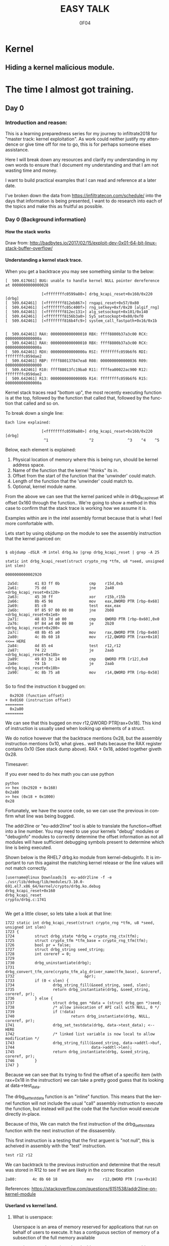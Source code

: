 # -*- mode: org; -*-

#+TITLE:     EASY TALK
#+AUTHOR:    0F04
#+DESCRIPTION: THINGS I WANNA TALK ABOUT
#+LANGUAGE:  en
#+OPTIONS:   H:4 toc:t num:2


#+HTML_HEAD: <link rel="stylesheet" type="text/css" href="https://www.pirilampo.org/styles/readtheorg/css/htmlize.css"/>
#+HTML_HEAD: <link rel="stylesheet" type="text/css" href="https://www.pirilampo.org/styles/readtheorg/css/readtheorg.css"/>
#+HTML_HEAD: <script src="https://ajax.googleapis.com/ajax/libs/jquery/2.1.3/jquery.min.js"></script>
#+HTML_HEAD: <script src="https://maxcdn.bootstrapcdn.com/bootstrap/3.3.4/js/bootstrap.min.js"></script>
#+HTML_HEAD: <script type="text/javascript" src="http://www.pirilampo.org/styles/lib/js/jquery.stickytableheaders.js"></script>
#+HTML_HEAD: <script type="text/javascript" src="http://www.pirilampo.org/styles/readtheorg/js/readtheorg.js"></script>


* Kernel
** Hiding a kernel malicious module.



* The time I almost got training.
** Day 0
*** Introduction and reason:

    This is a learning preparedness series for my journey to infiltrate2018 for 
    "master track: kernel exploitation".  As work could neither justify my
    attendence or give time off for me to go, this is for perhaps someone elses 
    assistance.

    Here I will break down any resources and clarify my understanding in my own
    words to ensure that I document my understanding and that I am not wasting time
    and money.

    I want to build practical examples that I can read and reference at a later
    date.

    I've broken down the data from https://infiltratecon.com/schedule/ into the
    days that information is being presented, I want to do research into each of
    the topics and make this as fruitful as possible.

*** Day 0 (Background information)
**** How the stack works

      Draw from:
      http://badbytes.io/2017/02/15/exploit-dev-0x01-64-bit-linux-stack-buffer-overflow/
    
**** Understanding a kernel stack trace.

      When you get a backtrace you may see something similar to the below:

     #+BEGIN_EXAMPLE
     [  509.617661] BUG: unable to handle kernel NULL pointer dereference at 0000000000000028

                     [<ffffffffc0599a80>] drbg_kcapi_reset+0x160/0x220 [drbg] 
     [  509.642461]  [<ffffffff812eb867>] rngapi_reset+0x57/0x80
     [  509.642461]  [<ffffffffc05c400f>] rng_setkey+0xf/0x20 [algif_rng]
     [  509.642461]  [<ffffffff812ec131>] alg_setsockopt+0x101/0x140
     [  509.642461]  [<ffffffff8156b3a0>] SyS_setsockopt+0x80/0xf0
     [  509.642461]  [<ffffffff816b4fc9>] system_call_fastpath+0x16/0x1b
   
   
     [  509.642461] RAX: 0000000000000010 RBX: ffff8800b37a3c00 RCX: 000000000000000a
     [  509.642461] RAX: 0000000000000010 RBX: ffff8800b37a3c00 RCX: 000000000000000a
     [  509.642461] RDX: 000000000000000a RSI: ffffffffc059b6f6 RDI: ffffffffc059dae2
     [  509.642461] RBP: ffff880137847ea8 R08: 0000000000000036 R09: 0000000000000000
     [  509.642461] R10: ffff88013fc19ba0 R11: ffffea00022ac900 R12: ffffffffc059dae2
     [  509.642461] R13: 000000000000000b R14: ffffffffc059b6f6 R15: 000000000000000a
     #+END_EXAMPLE                

     Kernel stack traces read "bottom up", the most recently executing function is
     at the top, followed by the function that called that, followed by the function
     that called and so on.

     To break down a single line:

     #+BEGIN_EXAMPLE
     Each line explained:

                     [<ffffffffc0599a80>] drbg_kcapi_reset+0x160/0x220 [drbg] 
                      ^1                  ^2               ^3    ^4    ^5
     #+END_EXAMPLE

     Below, each element is explained:

     1) Physical location of memory where this is being run, should be kernel address space.
     2) Name of the function that the kernel "thinks" its in.
     3) Offset from the start of the function that the 'unwinder' could match.
     4) Length of the function that the 'unwinder' could match to.
     5) Optional, kernel module name.
   
     From the above we can see that the kernel paniced while in drbg_kcapi_reset at
     offset 0x160 through the function..  We're going to show a method in this case
     to confirm that the stack trace is working how we assume it is.

     Examples within are in the intel assembly format because that is what I feel
     more comfortable with.

     Lets start by using objdump on the module to see the assembly instruction that
     the kernel paniced on:
   
     #+BEGIN_EXAMPLE
   
        $ objdump -dSLR -M intel drbg.ko |grep drbg_kcapi_reset | grep -A 25 
   
        static int drbg_kcapi_reset(struct crypto_rng *tfm, u8 *seed, unsigned int slen)
   
        0000000000002920 
   
         2a5d:       41 83 ff 0b             cmp    r15d,0xb
         2a61:       75 dd                   jne    2a40 <drbg_kcapi_reset+0x120>
         2a63:       45 30 ff                xor    r15b,r15b
         2a66:       8b 45 98                mov    eax,DWORD PTR [rbp-0x68]
         2a69:       85 c0                   test   eax,eax
         2a6b:       0f 85 97 00 00 00       jne    2b08 <drbg_kcapi_reset+0x1e8>
         2a71:       48 83 7d a0 00          cmp    QWORD PTR [rbp-0x60],0x0
         2a76:       0f 84 a4 00 00 00       je     2b20 <drbg_kcapi_reset+0x200>
         2a7c:       48 8b 45 a0             mov    rax,QWORD PTR [rbp-0x60]
         2a80:       4c 8b 60 18             mov    r12,QWORD PTR [rax+0x18] <<== HERE
         2a84:       4d 85 e4                test   r12,r12                  
         2a87:       74 22                   je     2aab <drbg_kcapi_reset+0x18b>
         2a89:       49 83 3c 24 00          cmp    QWORD PTR [r12],0x0
         2a8e:       74 1b                   je     2aab <drbg_kcapi_reset+0x18b>
         2a90:       4c 8b 75 a8             mov    r14,QWORD PTR [rbp-0x58]
   
     #+END_EXAMPLE
   
     So to find the instruction it bugged on: 
   
     #+BEGIN_EXAMPLE
       0x2920 (function offset) 
     + 0x0160 (instruction offset)
     ========
       0x2a80
     ========
     #+END_EXAMPLE
   
     We can see that this bugged on mov r12,QWORD PTR[rax+0x18]. This kind of
     instruction is usually used when looking up elements of a struct.
   
     We do notice however that the backtrace mentions 0x28, but the assembly
     instruction mentions 0x10, what gives.. well thats because the RAX 
     register contains 0x10 (See stack dump above).  RAX + 0x18, added together 
     giveth 0x28.
   
     Timesaver:
   
     If you ever need to do hex math you can use python 
   
     #+BEGIN_EXAMPLE
     python
     >> hex (0x2920 + 0x160)
     0x2a80
     >> hex (0x18 + 0x1000)
     0x28
     #+END_EXAMPLE
   
     Fortunately, we have the source code, so we can use the previous in
     confirm what line was being bugged.

     The addr2line or "eu-addr2line" tool is able to translate the function+offset
     into a line number.   You may need to use your kernels "debug" modules or
     "debuginfo" modules to correctly determine the offset information as not all
     modules will have sufficient debugging symbols present to determine which line
     is being executed.  
   
     Shown below is the RHEL7 drbg.ko module from kernel-debuginfo.  It is important
     to run this against the matching kernel release or the line values will not
     match correctly.
   
   
     #+BEGIN_EXAMPLE
     [username@linux Downloads]$  eu-addr2line -f -e  ./usr/lib/debug/lib/modules/3.10.0-691.el7.x86_64/kernel/crypto/drbg.ko.debug 
     drbg_kcapi_reset+0x160
     drbg_kcapi_reset
     crypto/drbg.c:1741
   
     #+END_EXAMPLE
   
     We get a little closer, so lets take a look at that line:
   
     #+BEGIN_EXAMPLE
        1722 static int drbg_kcapi_reset(struct crypto_rng *tfm, u8 *seed, unsigned int slen)
        1723 {
        1724         struct drbg_state *drbg = crypto_rng_ctx(tfm);
        1725         struct crypto_tfm *tfm_base = crypto_rng_tfm(tfm);
        1726         bool pr = false;
        1727         struct drbg_string seed_string;
        1728         int coreref = 0;
        1729 
        1730         drbg_uninstantiate(drbg);
        1731         drbg_convert_tfm_core(crypto_tfm_alg_driver_name(tfm_base), &coreref,
        1732                               &pr);
        1733         if (0 < slen) {
        1734                 drbg_string_fill(&seed_string, seed, slen);
        1735                 return drbg_instantiate(drbg, &seed_string, coreref, pr);
        1736         } else {
        1737                 struct drbg_gen *data = (struct drbg_gen *)seed;
        1738                 /* allow invocation of API call with NULL, 0 */
        1739                 if (!data)
        1740                         return drbg_instantiate(drbg, NULL, coreref, pr);
        1741                 drbg_set_testdata(drbg, data->test_data); <-- HERE
        1742                 /* linked list variable is now local to allow modification */
        1743                 drbg_string_fill(&seed_string, data->addtl->buf,
        1744                                  data->addtl->len);
        1745                 return drbg_instantiate(drbg, &seed_string, coreref, pr);
        1746         }
        1747 }
     #+END_EXAMPLE
      
     Because we can see that its trying to find the offset of a specific item (with
     rax+0x18 in the instruction) we can take a pretty good guess that its looking
     at data->test_data.
   
     The drbg_set_testdata function is an "inline" function.  This means that the
     kernel function will not include the usual "call" assembly instruction to
     execute the function, but instead will put the code that the function would
     execute directly in-place.
   
     Because of this, We can match the first instruction of the drbg_set_testdata
     function with the next instruction of the dissasembly.
   
     This first instruction is a testing that the first arguent is "not null", this
     is acheived in assembly with the "test" instruction.  
   
     #+NAME: Test instruction.
     #+BEGIN_EXAMPLE
     test r12 r12
     #+END_EXAMPLE

     We can backtrack to the previous instruction and determine that the result was
     stored in R12 to see if we are likely in the correc tlocation
   
     #+NAME: pointer-dereference instruction.
     #+BEGIN_EXAMPLE
      2a80:       4c 8b 60 18             mov    r12,QWORD PTR [rax+0x18]
     #+END_EXAMPLE

     References:
      https://stackoverflow.com/questions/6151538/addr2line-on-kernel-module

**** Userland vs kernel land.
***** What is userspace:

    Userspace is an area of memory reserved for applications that run on behalf
    of users to execute.  It has a contiguous section of memory of a subsection of
    the full memory available

    mention pte... abstraction.
    virtual address space uses page tables to look things up.

    - syscalls explain context
    - ioctls explain context

***** What is a syscall?

      A system call, sometimes referred to as a kernel call, is a request in a
      Unix-like operating system made via a software interrupt by an active 
      process for a service performed by the kernel.

      Glibc wraps syscalls into more user-friendly values, not always how you
      would think, there is vdso's as well.

      
      Link to any POSIX spec for syscalls or doc on syscalls ?

      TODO insert raw syscall example.

      References:
      - http://man7.org/linux/man-pages/man2/syscall.2.html
      - http://man7.org/linux/man-pages/man7/vdso.7.html


***** What is an ioctl ?

      An ioctl (an abbreviation of input/output control) is a system call for 
      device-specific input/output operations and other operations which cannot be
      expressed by regular system calls.  Usually these control hardware.

      Link to any discussion on deprecation of ioctls to other mechanisms.

      #+BEGIN_EXAMPLE

      #include <fcntl.h>      /* open */ 
      #include <unistd.h>     /* exit */
      #include <sys/ioctl.h>  /* ioctl */

      #define DEVICE_FILE_NAME "/dev/something"
      #define IOCTL_GET_MSG 1

      /* Main - Call the ioctl functions */
      void main() {
           int fd;
           int ret_val;
           char *msg = "Message passed by ioctl\n";

           fd = open(DEVICE_FILE_NAME, 0);
           if (file_desc < 0) {

               printf ("Can't open device file: %s\n",  DEVICE_FILE_NAME);

               ret_val = ioctl(fd, IOCTL_GET_MSG, message);

               if (ret_val < 0)
                  printf("ioctl_get_msgfailed:%d\n",ret_val);

           }
      }
     
#+END_EXAMPLE

      The expectation is that the hardware kernel would relay the expectation
      that  userspace has a request to fulfil and respond with the change or an
      error message regarding why the request could not be completed.


***** What is sysfs/configfs ?

      Link to source code of sysfs generics.

***** What is debugfs
      

***** What is /dev/

***** What is Netlink messages ?

     - Limited subset of commands.
     - Examples provided by me will be done in kernel modules loaded at run time.

     - Find link to pedantism format required, but if you're doing evil best to
       just do it in whatever you're comfortable with.

     Netlink flaw:
     https://bugzilla.redhat.com/show_bug.cgi?id=CVE-2009-1185 

***** What is kernel space

   - No floating point work done in kernel, those registers get smashed.
   - no stdlibs from glibc.
   - can't use userspace libraries, code, read/write et

    Full address space of the system.  Not directly accessible from userspace.
    Syscalls, ioctls, sysfs have indirect access to the the kernel through through
    their proxy style mechanism.

    No "protection" provided from kernel->kernel access, can't limit execution of
    kernel code.

    Kernel proxies all memory access of applications via page tables, 

    Linux kernel process memory map
    https://www.kernel.org/doc/Documentation/x86/x86_64/mm.txt

** Day +1 (Preparation)
*** Setting up a kernel debugging environment
**** Setting up the kernel to be debugged.

     A kernel bug on oss-security list, claims to create a situation in which
     memory corruption can panic the system. An integer used in determining the
     size of TCP send and receive buffers can be set to be a negative value.
     Red Hat engineering sometimes back-ports security and features from the
     current kernel. These backports diverge the Red Hat Enterprise Linux
     kernel from upstream and some security issues will no longer apply. This
     document post shows how to use live kernel debugging to determine if a
     system is at risk by this integer overflow flaw.


     This walkthrough assumes that the reader has a Red Hat Enterprise Linux 7
     guest and basic knowledge of C programming.

*****  Setting up the guest target to debug.

     The guest to be the target of the debugging session is a libvirt (or
     KVM/QEMU) style guest. The guest virtual serial port should be mapped to
     the TCP port (TCP/1234) for use by the GDB .

***** Modifying the guest domain file

     The virsh-edit command is intended to be a safe method of manipulating the
     raw XML which is what we need to do in this circumstance. We need to
     configure the guest via the domain configuration file as there are no
     tickbox to enable what we need in virt-manager.

     The first change is to set the xml namespace for QEMU, which sounds more complex than it is.

     #+BEGIN_EXAMPLE
     # virsh-edit your-virt-host-name
     #+END_EXAMPLE


     Find the "domain" directive, and add the option xmlns:qemu='http://libvirt.org/schemas/domain/qemu/1.0'

     #+BEGIN_EXAMPLE
      <domain type='kvm'
        xmlns:qemu='http://libvirt.org/schemas/domain/qemu/1.0' >
     #+END_EXAMPLE

     Add a new sub directive of "domain" which will allow us to pass a
     parameter to qemu for this guest when starting.


#+BEGIN_EXAMPLE
<domain type='kvm'
       xmlns:qemu='http://libvirt.org/schemas/domain/qemu/1.0' >
     <qemu:commandline>
          <qemu:arg value='-s'/>
     </qemu:commandline>
#+END_EXAMPLE


Save the file and exit the editor. Some versions of libvirt may complain the
XML has invalid attributes, ignore this and save the file anyway. The libvirtd
daemon does not need to be restarted. The guest will need to destroyed and
restarted if it is already running.

The -s parameter: it is a shortcut for -gdb tcp::1234 if you have many hosts
needing debugging on different ports or already have a service running on port
1234 on the guest, you can set the port explicitly as shown below:

#+BEGIN_EXAMPLE
  <qemu:commandline>
        <qemu:arg value='-gdb'/>
        <qemu:arg value='tcp::1235'/>
  </qemu:commandline>
#+END_EXAMPLE

If its working, a qemu process will be listening on port specified as shown below:

#+BEGIN_EXAMPLE


[root@target]# netstat -taupn |grep tcp |grep 1234
tcp        0      0 0.0.0.0:1234            0.0.0.0:*               LISTEN      11950/qemu-system-x
#+END_EXAMPLE


***** Change /etc/default/grub

      The kernel will need to booted with new parameters to enable kgdb debugging facilities. Add the values kgdboc=ttyS0,115200. In the system shown here, a serial console is also running on ttyS0 with no adverse affects.

      Use the helpful grubby to apply these changes across all kernels.

      #+BEGIN_EXAMPLE
      # grubby --update-kernel=ALL --args="console=ttyS0,115200 kgdboc=ttyS0,115200"
      #+END_EXAMPLE

*****  Downloading debuginfo packages.

    The Red Hat Enterprise Linux kernel packages do not include debug symbols, debug symbols are stripped from binary files at build time. Gdb uses debug symbols to assist programmers when debugging. For more information on debuginfo see this segment of the Red Hat Enteprise Linux 7 developer guide](https://access.redhat.com/documentation/en-US/Red_Hat_Enterprise_Linux/7/html/Developer_Guide/intro.debuginfo.html).

    RPM packages containing the name 'debuginfo' contain files with symbols.
    These packages can be downloaded from Red hat using yum or up2date.

    To download these packages on the guest:

    #+BEGIN_EXAMPLE
    # debuginfo-install --downloadonly kernel-3.10.0-327.el7
    #+END_EXAMPLE


This should download two files in the current directory on the host for later extraction and use by gdb.

Copy these files from the target to the host for use. I choose the ~/kernel-debug/ as a sane location for these files. Create the directory if it doesn't already exist.

    #+BEGIN_EXAMPLE
    # mkdir ~/kernel-debug
    # scp yourlogin@guest:kernel*.rpm kernel-debug/
    #+END_EXAMPLE

    The final step on the guest is to reboot the target. At this point the
    system should reboot with no change in behavior.

*****   Preparing the host to debug

The system which runs the debugger, doesn't need to be the host that contains the guest. The host must capable of making a connection to the system running on the specified port (1234). In this example these commands will be run on the host which contains the virtual machine.
Installing gdb:

Install GDB on the host using a package manager.

#+BEGIN_EXAMPLE
# sudo yum -y install gdb
#+END_EXAMPLE
Extracting files to be used from RPMS.

When Red Hat builds the kernel it strips debugging symbols from the RPMS. This creates smaller downloads and uses less memory on when running. The stripped versions are named kernel-X.YY-N-MMMMM.somearch.rpm. The non-stripped debug information is stored in debuginfo rpms. These were files downloaded earlier in this document by using debuginfo-install. It must match the kernel version and architecture being debugged exactly to be of any use.

The target may not match the host system architecture or release version. The example below can extract files from RPMS on such systems.

#+BEGIN_EXAMPLE
# cd ~/kernel-debug
# rpm2cpio kernel-debuginfo-3.10.0-327.el7.x86_64.rpm | cpio -idmv
# rpm2cpio kernel-debuginfo-common-3.10.0-327.el7.x86_64.rpm | cpio -idmv
#+END_EXAMPLE

This extracts the files within packages into the current working directory as
they would on the intended file system. No scripts or commands within the RPM
run. These files are not installed and the system package management tools will
not manage them.

This creates a vmlinux in ~/kernel-debug/usr/lib/debug/lib/modules/3.10.0-510.el7.x86_64/vmlinux

The kernel source is in the directory:
~/kernel-debug/usr/src/debug/kernel-3.10.0-327.el7/linux-3.10.0-327.el7.x86_64/


***** Connecting to the target system from the remote system.

Start GDB with the text user interface with the parameter of the path to the
vmlinux/kernel running on the target system.

#+BEGIN_EXAMPLE
# gdb -tui ~/kernel-debug/var/lib/kernel-3.10.0-327.el7/boot/vmlinux
#+END_EXAMPLE
<gdb prelude shows here>

GDB must be told where to find the target system. Type the following (or copy and paste !) it into the GDB session.

#+BEGIN_EXAMPLE
set architecture i386:x86-64:intel
target remote localhost:1234
dir ~/kernel-debug/usr/src/debug/kernel-3.10.0-327.el7/linux-3.10.0-327.el7.x86_64/
#+END_EXAMPLE

Commands entered at the (gdb) prompt can be saved in ~/.gdbinit to reduce repetitive entry.

At this point if all goes well, the system should be connected to the remote
GDB session, not all GDB commands will be available, but this should be a good
starting point.

       
*** Kernel internals
**** Memory models and the address space
**** Device drivers

     Check makefile in driver directory

     obj-y lines are forced internals
     obj-($CONFIG_SOMETHING) depends on the CONFIG_SOMETHING being set in the
     kernels /usr/src/linux/.config 
*** Flaw types
**** Infoleak
     Reveals offsets and values of shit on stack.
**** Privesc
     Changing the running priv of the current program.

**** X86 calling conventions.
     Talk here about the stack what order of arguements in which bit 32/64 that 
     args are passed int he stack, probably link to wikipedia article here on
     the current x86 calling conventions, and maybe find the arm one too.
     
**** Key structures in privesc
***** Task struct
***** Thread info struct

*** Exploit stages
**** Was reading a book about the 4 stages of exploitation, cover that here.

***** Stage 1: Setup/Initialization
***** Stage 2: _______
***** Stage 3: Exploitation
***** Stage 4: Recovery / Cleanup ?


*** Common C Exploit types
     * Signedness issues
       https://en.wikibooks.org/wiki/X86_Assembly/Control_Flow#Jump_if_Above_.28unsigned_comparison.29
     * Integer overflow
     * Type promotion in comparison.
     * Overflowing into adjacent objects
     * Off-by-[one/X]
     * Use after free
     * Stack corruption
     * Heap Corruption
     * Information leak
       Used to generate offsets to find task_struct and set uid / gid to 0.
     * OOB accesss ?

*** Kernel Mitigations
 
    Describe each one of the kernel mitigatations.

**** Stack guard page.

**** SMEP

      Bypassing SMEP (Supervisor Mode Execution Protection)
      :- http://vulnfactory.org/blog/2011/06/05/smep-what-is-it-and-how-to-beat-it-on-linux/

**** SMAP

        So, weird things, i think it gets re-enabled when copy_to_user happens
        (frequently), so maybe i need to work this into some kind of shellcode
        that can be injected during the payload.  

        The other option is that i need to continually run this by hooking it
        into the re-enable code to ensure that it never gets disabled

        LWN made a page on it https://lwn.net/Articles/517475/

**** Struct alignment.     
**** Hardening list ?
**** Seccomp sandboxing
**** address_limit checks

     Vitaly talks about it here https://www.youtube.com/watch?v=UFakJa3t8Ls&t=7s
    
     get_fs() and set_fs() set the thread_info's addr_limit which is checked
     when copying to and from userspace/kernel space, by tricking this out, 
     any application can have arbitrary read/write of kernel address space.

**** Probable mitigations can be destroyed with rowhammer exploits or the newer
     intel CPU flaws.

** Day +2 (Exploit toolchain)
*** Abusing arbitrary read/write

    Show how infoleak + write can end up with a user discovering the location
    of the task struct (then creds) then setting effective uid and gid.

***** TODO Create github example module that allows for 1 byte read  and  write.

*** Abusing function pointers

    Show how abusing arbitary writes and then calling a function pointer
    to controlled code can control EIP.

    Mitigations will prevent this from happening.

***** TODO create github example of module that allows for arb read/write and fn abuse.

*** Controlled memory 'corruption'

    Sometimes only writes are not controlled, but corrupting,
    how do we take advantage of that

**** TODO create example of writing 'something' to a location, then spinning on
    it... slab trashing ?

*** Simple Race conditions

    How do we abuse race conditions (show dirty cow ?)
** Day +3
*** Logical and hardware related bugs
**** CDROM infoleak ?
*** Kernel and hardware protection

    - Reference capcom simple example, and make it.
    - Show how to prepare example with protections disabled.
    - smep, smap, nx, what happens when each of them are triggered.

*** Bypassing protections

    -> Show shellcode how to disable CR3 (capcom_ko ?)

*** The future of kernel vulnerabilties
    * May be only logic bugs in the future
    - Verified/Trustworthy languages may make kernel exploitation harder.
    * Fortunately hardware manufacturers keep making unsafe hardware so ...

** Day +4 (Stuff that Doesn't fit )
*** Rootkits
    https://github.com/f0rb1dd3n/
**** Tricks:
***** Finding Offset in structs.
      In crash,(and maybe GDB, stolen from   https://youtu.be/UFakJa3t8Ls?t=2995)
   
      #+BEGIN_EXAMPLE
        x/x &((struct somestruct *)0x1000)->element
        0x1000 (Plus offset)
      #+END_EXAMPLE

***** Skipping over instructions to simulate requirements.

      #+BEGIN_EXAMPLE
      so
      #+END_EXAMPLE



*** Basic commit creds example:
 
    Privilege escalation
     : TODO: basic example for commit_creds(prepare_kernel_cred)

    Privilege escalation heuristics
     : Dont know
 
** References / to sort.

  - android kernel exploitation playground
   :-  https://github.com/Fuzion24/AndroidKernelExploitationPlayground

  - Great link on linux kernel exploitation 
   :-  https://github.com/xairy/linux-kernel-exploitation

  * Vitaly's presentation on exploit generation stuff.
   :- https://www.youtube.com/watch?v=UFakJa3t8Ls&t=7s

  * - Simple exploit 
    :- ret2usr - https://github.com/vnik5287/kernel_rop/
    :- The advanced return-into-lib(c) exploits: PaX case study ( http://phrack.org/archives/issues/58/4.txt )

  * - Introduction to ret2usr attacks
   :- https://cyseclabs.com/slides/smep_bypass.pdf

  * - Exploiting kernel heap and stack vulnerabilities
   :- https://cyseclabs.com/blog/cve-2016-6187-heap-off-by-one-exploit

  * - Reliable exploitation of use-after-free (UAF) vulnerabilities
   :- http://perception-point.io/2016/01/14/analysis-and-exploitation-of-a-linux-kernel-vulnerability-cve-2016-0728/
   :- https://cyseclabs.com/page?n=02012016

  * Reliable UAF exploitation on SMP systems
   :- dont know how to do this, other than userfault fd maybe ?

  *  Why and Introduction to ret2dir attacks
   :- https://www.blackhat.com/docs/eu-14/materials/eu-14-Kemerlis-Ret2dir-Deconstructing-Kernel-Isolation-wp.pdf
   :- https://www.youtube.com/watch?v=kot-EQ9zf9k

  * Introduction to ROP
   :- https://www.trustwave.com/Resources/SpiderLabs-Blog/Linux-Kernel-ROP---Ropping-your-way-to---(Part-1)/
   :- https://www.trustwave.com/Resources/SpiderLabs-Blog/Linux-Kernel-ROP---Ropping-your-way-to---(Part-2)/
   :- 64-bit Linux Return-Oriented Programming ( http://crypto.stanford.edu/~blynn/rop/ )

  * Bypassing SMEP (Supervisor Mode Execution Protection)
   :- http://vulnfactory.org/blog/2011/06/05/smep-what-is-it-and-how-to-beat-it-on-linux/

  * IDT (Interrupt Descriptor Table) overwrites
   :- Is this still a thing ? http://phrack.org/issues/59/4.html


 (TO ADD/SORT)

 Linux Kernel Heap Tampering Detection ( http://phrack.org/archives/issues/66/15.txt )
 Automatic Bug-finding Techniques for Linux Kernel ( http://www.fi.muni.cz/~xslaby/sklad/teze.pdf )
 Vulnerability Extrapolation: Assisted Discovery of Vulnerabilities Using Machine Learning ( https://www.usenix.org/legacy/events/woot11/tech/final_files/Yamaguchi.pdf )
 Offset2lib: bypassing full ASLR on 64bit Linux ( http://cybersecurity.upv.es/attacks/offset2lib/offset2lib.html )
 Defeating Solar Designer’s Non-executable Stack Patch Summary ( http://insecure.org/sploits/non-executable.stack.problems.html )
 Introduction to return oriented programming (ROP) ( http://codearcana.com/posts/2013/05/28/introduction-to-return-oriented-programming-rop.html )

 - Need to know:
   http://stackoverflow.com/questions/2535989/what-are-the-calling-conventions-for-unix-linux-system-calls-on-x86-64
   Intel® 64 and IA-32 Architectures Software Developer Manuals ( http://www.intel.com/content/www/us/en/processors/architectures-software-developer-manuals.html )
 
 – Module debugging
  : loading a module in gdb ( https://github.com/vnik5287/kernel_rop/ )
  : stepping through  / breakpoints

  - Vitals talk on youtube. need to watch that again.
   


* Future plans
*** Continue filling out the training module.
*** Twitch stream maybe.
*** Attend training somewhere..


